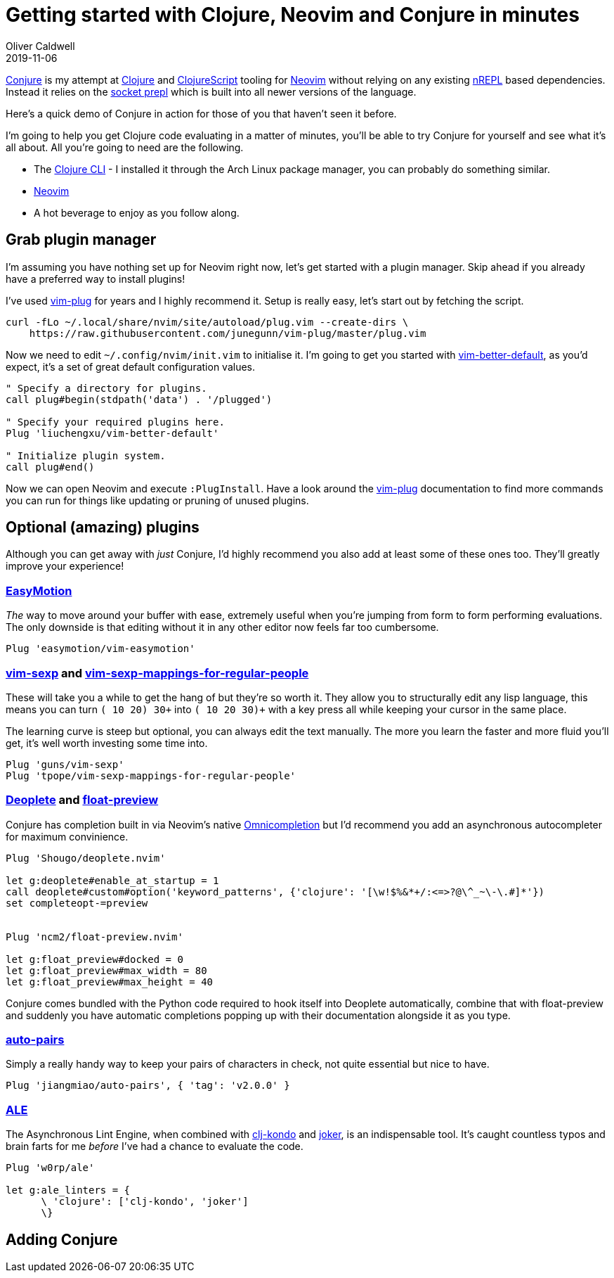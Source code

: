 = Getting started with Clojure, Neovim and Conjure in minutes
Oliver Caldwell
2019-11-06

https://github.com/Olical/conjure[Conjure] is my attempt at https://clojure.org/[Clojure] and https://clojurescript.org/[ClojureScript] tooling for https://neovim.io/[Neovim] without relying on any existing https://nrepl.org/[nREPL] based dependencies. Instead it relies on the https://oli.me.uk/exploring-repl-tooling-with-prepl/[socket prepl] which is built into all newer versions of the language.

Here's a quick demo of Conjure in action for those of you that haven't seen it before.

++++
<script id="asciicast-267614" src="https://asciinema.org/a/267614.js" async></script>
++++

I'm going to help you get Clojure code evaluating in a matter of minutes, you'll be able to try Conjure for yourself and see what it's all about. All you're going to need are the following.

 * The https://clojure.org/guides/getting_started[Clojure CLI] - I installed it through the Arch Linux package manager, you can probably do something similar.
 * https://neovim.io/[Neovim]
 * A hot beverage to enjoy as you follow along.

== Grab plugin manager

I'm assuming you have nothing set up for Neovim right now, let's get started with a plugin manager. Skip ahead if you already have a preferred way to install plugins!

I've used https://github.com/junegunn/vim-plug[vim-plug] for years and I highly recommend it. Setup is really easy, let's start out by fetching the script.

[source,bash]
----
curl -fLo ~/.local/share/nvim/site/autoload/plug.vim --create-dirs \
    https://raw.githubusercontent.com/junegunn/vim-plug/master/plug.vim
----

Now we need to edit `+~/.config/nvim/init.vim+` to initialise it. I'm going to get you started with https://github.com/liuchengxu/vim-better-default[vim-better-default], as you'd expect, it's a set of great default configuration values.

[source,viml]
----
" Specify a directory for plugins.
call plug#begin(stdpath('data') . '/plugged')

" Specify your required plugins here.
Plug 'liuchengxu/vim-better-default'

" Initialize plugin system.
call plug#end()
----

Now we can open Neovim and execute `+:PlugInstall+`. Have a look around the https://github.com/junegunn/vim-plug[vim-plug] documentation to find more commands you can run for things like updating or pruning of unused plugins.

== Optional (amazing) plugins

Although you can get away with _just_ Conjure, I'd highly recommend you also add at least some of these ones too. They'll greatly improve your experience!

=== https://github.com/easymotion/vim-easymotion[EasyMotion]

_The_ way to move around your buffer with ease, extremely useful when you're jumping from form to form performing evaluations. The only downside is that editing without it in any other editor now feels far too cumbersome.

[source,viml]
----
Plug 'easymotion/vim-easymotion'
----

=== https://github.com/guns/vim-sexp[vim-sexp] and https://github.com/tpope/vim-sexp-mappings-for-regular-people[vim-sexp-mappings-for-regular-people]

These will take you a while to get the hang of but they're so worth it. They allow you to structurally edit any lisp language, this means you can turn `+(+ 10 20) 30+` into `+(+ 10 20 30)+` with a key press all while keeping your cursor in the same place.

The learning curve is steep but optional, you can always edit the text manually. The more you learn the faster and more fluid you'll get, it's well worth investing some time into.

[source,viml]
----
Plug 'guns/vim-sexp'
Plug 'tpope/vim-sexp-mappings-for-regular-people'
----

=== https://github.com/Shougo/deoplete.nvim[Deoplete] and https://github.com/ncm2/float-preview.nvim[float-preview]

Conjure has completion built in via Neovim's native https://vim.fandom.com/wiki/Omni_completion[Omnicompletion] but I'd recommend you add an asynchronous autocompleter for maximum convinience.

[source,viml]
----
Plug 'Shougo/deoplete.nvim'

let g:deoplete#enable_at_startup = 1
call deoplete#custom#option('keyword_patterns', {'clojure': '[\w!$%&*+/:<=>?@\^_~\-\.#]*'}) 
set completeopt-=preview


Plug 'ncm2/float-preview.nvim'

let g:float_preview#docked = 0
let g:float_preview#max_width = 80
let g:float_preview#max_height = 40
----

Conjure comes bundled with the Python code required to hook itself into Deoplete automatically, combine that with float-preview and suddenly you have automatic completions popping up with their documentation alongside it as you type.

=== https://github.com/jiangmiao/auto-pairs[auto-pairs]

Simply a really handy way to keep your pairs of characters in check, not quite essential but nice to have.

[source,viml]
----
Plug 'jiangmiao/auto-pairs', { 'tag': 'v2.0.0' }
----

=== https://github.com/w0rp/ale[ALE]

The Asynchronous Lint Engine, when combined with https://github.com/borkdude/clj-kondo[clj-kondo] and https://github.com/candid82/joker[joker], is an indispensable tool. It's caught countless typos and brain farts for me _before_ I've had a chance to evaluate the code.

[source,viml]
----
Plug 'w0rp/ale'

let g:ale_linters = {
      \ 'clojure': ['clj-kondo', 'joker']
      \}
----

== Adding Conjure

